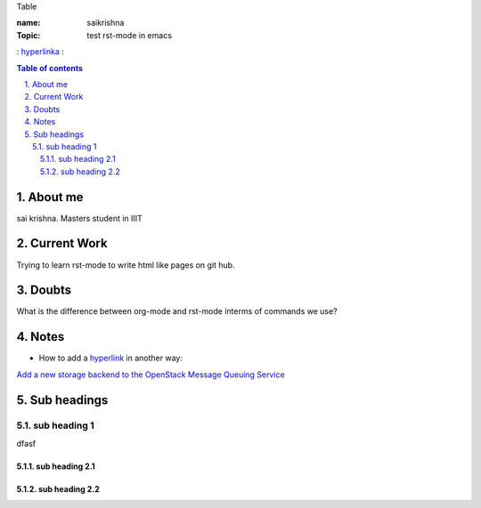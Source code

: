 Table

:name: saikrishna
:Topic: test rst-mode in emacs
: `hyperlinka`_ :

.. _`hyperlinka`: https://facebook.com

.. contents:: **Table of contents**

.. sectnum::
   :suffix: .

About me
========
sai krishna. Masters student in IIIT

Current Work
============
Trying to learn rst-mode to write html like pages on git hub.

Doubts
======
What is the difference between org-mode and rst-mode interms of commands we use?

Notes
=====

* How to add a `hyperlink`_ in another way:

.. _`hyperlink`: http://www.google.com

`Add a new storage backend to the OpenStack Message Queuing Service`_

.. _`Add a new storage backend to the OpenStack Message Queuing Service`: https://wiki.openstack.org/wiki/GSoC2014/Queues/Storage

Sub headings
============


sub heading 1
-------------
dfasf


sub heading 2.1
~~~~~~~~~~~~~~~

sub heading 2.2
~~~~~~~~~~~~~~~
